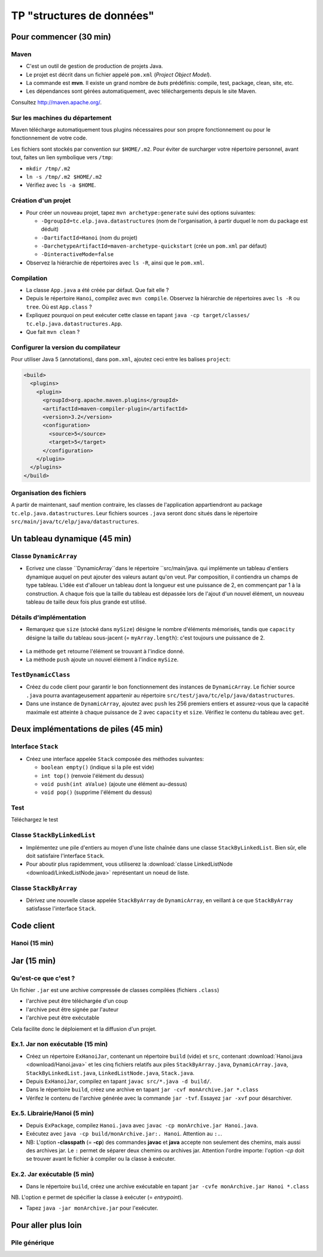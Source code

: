 ===========================================
TP "structures de données"
===========================================


Pour commencer (30 min)
==========================


Maven
--------------------------

- C'est un outil de gestion de production de projets Java. 
- Le projet est décrit dans un fichier appelé ``pom.xml`` (*Project Object Model*).
- La commande est **mvn**. Il existe un grand nombre de *buts* prédéfinis: 
  compile, test, package, clean, site, etc. 
- Les dépendances sont gérées automatiquement, avec téléchargements depuis 
  le site Maven.  

Consultez `http://maven.apache.org/ <http://maven.apache.org/>`_. 
 
Sur les machines du département
---------------------------------

Maven télécharge automatiquement tous plugins nécessaires pour son propre 
fonctionnement ou pour le fonctionnement de votre code. 

Les fichiers sont stockés par convention sur ``$HOME/.m2``. Pour éviter de 
surcharger votre répertoire personnel, avant tout, faites un lien symbolique
vers ``/tmp``: 

- ``mkdir /tmp/.m2``
- ``ln -s /tmp/.m2 $HOME/.m2``
- Vérifiez avec ``ls -a $HOME``. 

Création d'un projet
-----------------------------

- Pour créer un nouveau projet, tapez 
  ``mvn archetype:generate`` suivi des options suivantes: 

  - ``-DgroupId=tc.elp.java.datastructures`` (nom de l'organisation, à partir duquel le nom du package est déduit)
  - ``-DartifactId=Hanoi`` (nom du projet) 
  - ``-DarchetypeArtifactId=maven-archetype-quickstart`` (crée un ``pom.xml`` par défaut)
  - ``-DinteractiveMode=false`` 

- Observez la hiérarchie de répertoires avec ``ls -R``, ainsi que le ``pom.xml``. 


Compilation
-------------------------------

- La classe ``App.java`` a été créée par défaut. Que fait elle ?

- Depuis le répertoire ``Hanoi``, compilez avec ``mvn compile``. 
  Observez la hiérarchie de répertoires avec ``ls -R`` ou ``tree``. 
  Où est ``App.class`` ?

- Expliquez pourquoi on peut exécuter cette classe en tapant 
  ``java -cp target/classes/ tc.elp.java.datastructures.App``.

- Que fait ``mvn clean`` ?

Configurer la version du compilateur
-------------------------------------

Pour utiliser Java 5 (annotations), dans ``pom.xml``, ajoutez ceci entre 
les balises ``project``:  

.. code-block:: xml

        <build>
          <plugins>
            <plugin>
              <groupId>org.apache.maven.plugins</groupId>
              <artifactId>maven-compiler-plugin</artifactId>
              <version>3.2</version>
              <configuration>
                <source>5</source>
                <target>5</target>
              </configuration>
            </plugin>
          </plugins>
        </build> 

Organisation des fichiers
------------------------------------

A partir de maintenant, sauf mention contraire, 
les classes de l'application appartiendront au package ``tc.elp.java.datastructures``. 
Leur fichiers sources ``.java`` seront donc situés dans le répertoire 
``src/main/java/tc/elp/java/datastructures``. 


Un tableau dynamique (45 min)
==============================

.. _DynamicArray-label:


Classe ``DynamicArray``
----------------------------------

- Ecrivez une classe ``DynamicArray``dans le répertoire ``src/main/java. qui implémente un tableau d'entiers
  dynamique auquel on peut ajouter des valeurs autant qu'on veut. Par composition, 
  il contiendra un champs de type tableau. L'idée est d'allouer un tableau dont 
  la longueur est une puissance de 2, en commençant par 1 à la construction. 
  A chaque fois que la taille du tableau est dépassée lors de l'ajout d'un nouvel élément, 
  un nouveau tableau de taille deux fois plus grande est utilisé.  

.. figure:: figs/DynamicArray.*
   :alt: diagramme UML de la classe DynamicArray
   :align: center
   :scale: 50%

Détails d'implémentation
-----------------------------------

- Remarquez que ``size`` (stocké dans ``mySize``) désigne le nombre d'éléments mémorisés, 
  tandis que ``capacity`` désigne la taille du tableau sous-jacent (= ``myArray.length``): 
  c'est toujours une puissance de 2.


.. figure:: figs/DynamicArrayFig.*
   :alt: illustration de l'implémentation de la classe DynamicArray
   :align: center
   :scale: 50%

- La méthode ``get`` retourne l'élément se trouvant à l'indice donné. 
- La méthode ``push`` ajoute un nouvel élément à l'indice ``mySize``.  

``TestDynamicClass``
-------------------------------------

- Créez du code client pour garantir le bon fonctionnement des instances de ``DynamicArray``. 
  Le fichier source ``.java`` pourra avantageusement appartenir au répertoire 
  ``src/test/java/tc/elp/java/datastructures``. 

- Dans une instance de ``DynamicArray``, ajoutez avec ``push`` les 256 premiers entiers
  et assurez-vous que la capacité maximale est atteinte à chaque puissance de 2 avec 
  ``capacity`` et ``size``. Vérifiez le contenu du tableau avec ``get``. 


Deux implémentations de piles (45 min)
========================================


.. _Stack-label:

Interface ``Stack``
----------------------------------

- Créez une interface appelée ``Stack`` composée des méthodes suivantes: 
 
  -  ``boolean empty()`` (indique si la pile est vide) 
  -  ``int top()`` (renvoie l'élément du dessus) 
  -  ``void push(int aValue)`` (ajoute une élément au-dessus) 
  -  ``void pop()`` (supprime l'élément du dessus) 

Test
-----------------------------------

Téléchargez le test 


.. _StackByLinkedList-label:

Classe ``StackByLinkedList``
-----------------------------------------

- Implémentez une pile d'entiers au moyen d'une liste chaînée dans une classe ``StackByLinkedList``. 
  Bien sûr, elle doit satisfaire l'interface ``Stack``. 

- Pour aboutir plus rapidemment, vous utiliserez la :download:`classe LinkedListNode <download/LinkedListNode.java>` 
  représentant un noeud de liste.  


.. _StackByArray-label:

Classe ``StackByArray``
----------------------------------

- Dérivez une nouvelle classe appelée ``StackByArray`` de ``DynamicArray``,  
  en veillant à ce que ``StackByArray`` satisfasse l'interface ``Stack``.




Code client
===========================

Hanoi (15 min)
------------------------




Jar (15 min)
========================

Qu'est-ce que c'est ?
----------------------------

Un fichier ``.jar`` est une archive compressée de classes compilées (fichiers ``.class``)

- l'archive peut être téléchargée d'un coup

- l'archive peut être signée par l'auteur

- l'archive peut être exécutable

Cela facilite donc le déploiement et la diffusion d'un projet. 

.. _Hanoi-label:

Ex.1. Jar non exécutable (15 min)
------------------------------------

- Créez un répertoire ``ExHanoiJar``, contenant un répertoire ``build`` (vide) et 
  ``src``, contenant :download:`Hanoi.java <download/Hanoi.java>` et les cinq 
  fichiers relatifs aux piles ``StackByArray.java``, 
  ``DynamicArray.java``, ``StackByLinkedList.java``, ``LinkedListNode.java``, 
  ``Stack.java``. 

- Depuis ``ExHanoiJar``, compilez en tapant ``javac src/*.java -d build/``.

- Dans le répertoire ``build``, créez une archive
  en tapant ``jar -cvf monArchive.jar *.class`` 

- Vérifez le contenu de l'archive générée avec la commande ``jar -tvf``.  
  Essayez ``jar -xvf`` pour désarchiver. 


Ex.5. Librairie/Hanoi (5 min) 
------------------------------

- Depuis ``ExPackage``, compilez ``Hanoi.java`` avec ``javac -cp monArchive.jar Hanoi.java``. 

- Exécutez avec ``java -cp build/monArchive.jar:. Hanoi``. Attention au ``:.``. 

- NB: L'option **-classpath** (= **-cp**) des commandes **javac** et **java** accepte 
  non seulement des chemins, mais aussi des archives jar. Le ``:`` permet de séparer deux 
  chemins ou archives jar. Attention l'ordre importe: 
  l'option *-cp* doit se trouver avant le fichier à compiler ou la classe à exécuter.   


Ex.2. Jar exécutable (5 min)
-----------------------------------

- Dans le répertoire ``build``, créez une archive exécutable 
  en tapant ``jar -cvfe monArchive.jar Hanoi *.class`` 

NB. L'option ``e`` permet de spécifier la classe à exécuter (= *entrypoint*). 

- Tapez ``java -jar monArchive.jar`` pour l'exécuter.


Pour aller plus loin
========================

Pile générique
-------------------------

